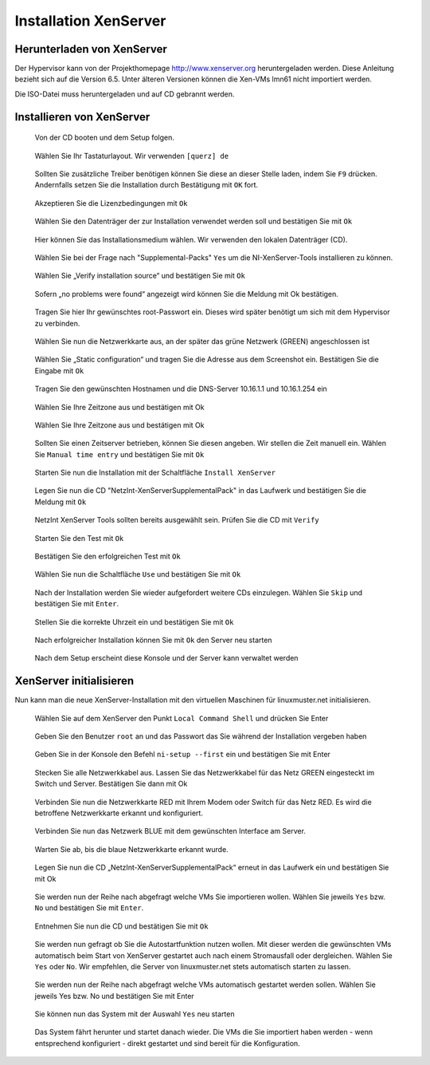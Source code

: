 Installation XenServer
======================

Herunterladen von XenServer
---------------------------

Der Hypervisor kann von der Projekthomepage http://www.xenserver.org heruntergeladen werden.
Diese Anleitung bezieht sich auf die Version 6.5. Unter älteren Versionen können die Xen-VMs
lmn61 nicht importiert werden.

Die ISO-Datei muss heruntergeladen und auf CD gebrannt werden.

Installieren von XenServer
--------------------------


..  figure:: media/installation_xenserver/install01.png
    :scale: 70%

    Von der CD booten und dem Setup folgen.


..  figure:: media/installation_xenserver/install02.png
    :scale: 70%
    
    Wählen Sie Ihr Tastaturlayout. Wir verwenden ``[querz] de``


..  figure:: media/installation_xenserver/install03.png
    :scale: 70%
    
    Sollten Sie zusätzliche Treiber benötigen können Sie diese an dieser Stelle laden, indem Sie ``F9`` drücken. 
    Andernfalls setzen Sie die Installation durch Bestätigung mit ``OK`` fort. 


..  figure:: media/installation_xenserver/install04.png
    :scale: 70%
    
    Akzeptieren Sie die Lizenzbedingungen mit ``Ok``

..  figure:: media/installation_xenserver/install05.png
    :scale: 70%
    
    Wählen Sie den Datenträger der zur Installation verwendet werden soll und bestätigen Sie mit ``Ok``


..  figure:: media/installation_xenserver/install06.png
    :scale: 70%
    
    Hier können Sie das Installationsmedium wählen. Wir verwenden den lokalen Datenträger
    (CD).


..  figure:: media/installation_xenserver/install07.png
    :scale: 70%
    
    Wählen Sie bei der Frage nach "Supplemental-Packs" ``Yes`` um die NI-XenServer-Tools installieren zu können.


..  figure:: media/installation_xenserver/install08.png
    :scale: 70%
    
    Wählen Sie „Verify installation source“ und bestätigen Sie mit ``Ok``

..  figure:: media/installation_xenserver/install09.png
    :scale: 70%

    Sofern „no problems were found“ angezeigt wird können Sie die Meldung mit Ok bestätigen.
    
..  figure:: media/installation_xenserver/install10.png
    :scale: 70%

    Tragen Sie hier Ihr gewünschtes root-Passwort ein. Dieses wird später benötigt um sich mit
    dem Hypervisor zu verbinden.
    
..  figure:: media/installation_xenserver/install11.png
    :scale: 70%
    
    Wählen Sie nun die Netzwerkkarte aus, an der später das grüne Netzwerk (GREEN)
    angeschlossen ist

..  figure:: media/installation_xenserver/install12.png
    :scale: 70%

    Wählen Sie „Static configuration“ und tragen Sie die Adresse aus dem Screenshot ein.
    Bestätigen Sie die Eingabe mit ``Ok``

..  figure:: media/installation_xenserver/install13.png
    :scale: 70%

    Tragen Sie den gewünschten Hostnamen und die DNS-Server 10.16.1.1 und 10.16.1.254 ein

..  figure:: media/installation_xenserver/install14.png
    :scale: 70%

    Wählen Sie Ihre Zeitzone aus und bestätigen mit Ok

..  figure:: media/installation_xenserver/install15.png
    :scale: 70%

    Wählen Sie Ihre Zeitzone aus und bestätigen mit Ok

    
..  figure:: media/installation_xenserver/install16.png
    :scale: 70%

    Sollten Sie einen Zeitserver betrieben, können Sie diesen angeben. 
    Wir stellen die Zeit manuell
    ein. Wählen Sie ``Manual time entry`` und bestätigen Sie mit ``Ok``

..  figure:: media/installation_xenserver/install17.png
    :scale: 70%

    Starten Sie nun die Installation mit der Schaltfläche ``Install XenServer``

.. raw:: LaTeX

     \clearpage



..  figure:: media/installation_xenserver/install18.png
    :scale: 70%

    Legen Sie nun die CD "NetzInt-XenServerSupplementalPack" in das Laufwerk und bestätigen
    Sie die Meldung mit ``Ok``
    
..  figure:: media/installation_xenserver/install19.png
    :scale: 70%

    NetzInt XenServer Tools sollten bereits ausgewählt sein. Prüfen Sie die CD mit ``Verify``

 
..  figure:: media/installation_xenserver/install19.png
    :scale: 70%

    Starten Sie den Test mit ``Ok``

..  figure:: media/installation_xenserver/install20.png
    :scale: 70%

    Bestätigen Sie den erfolgreichen Test mit ``Ok``

..  figure:: media/installation_xenserver/install21.png
    :scale: 70%

    Wählen Sie nun die Schaltfläche ``Use`` und bestätigen Sie mit ``Ok``

..  figure:: media/installation_xenserver/install22.png
    :scale: 70%

    Nach der Installation werden Sie wieder aufgefordert weitere CDs einzulegen. 
    Wählen Sie ``Skip`` und bestätigen Sie mit ``Enter``.

..  figure:: media/installation_xenserver/install23.png
    :scale: 70%
    
    Stellen Sie die korrekte Uhrzeit ein und bestätigen Sie mit ``Ok``

..  figure:: media/installation_xenserver/install24.png
    :scale: 70%

    Nach erfolgreicher Installation können Sie mit ``Ok`` den Server neu starten

..  figure:: media/installation_xenserver/install25.png
    :scale: 70%

    Nach dem Setup erscheint diese Konsole und der Server kann verwaltet werden

..  figure:: media/installation_xenserver/install26.png
    :scale: 70%

.. raw:: LaTeX

     \clearpage

XenServer initialisieren
------------------------

Nun kann man die neue XenServer-Installation mit den virtuellen Maschinen für linuxmuster.net initialisieren.

..  figure:: media/initialisieren_xenserver/01.png
    :scale: 70%

    Wählen Sie auf dem XenServer den Punkt ``Local Command Shell`` und drücken Sie Enter


..  figure:: media/initialisieren_xenserver/02.png
    :scale: 70%

    Geben Sie den Benutzer ``root`` an und das Passwort das Sie während der 
    Installation vergeben haben


..  figure:: media/initialisieren_xenserver/03.png
    :scale: 70%

    Geben Sie in der Konsole den Befehl ``ni-setup --first`` ein und bestätigen Sie mit Enter

..  figure:: media/initialisieren_xenserver/04.png
    :scale: 70%
    
    Stecken Sie alle Netzwerkkabel aus. Lassen Sie das Netzwerkkabel für das Netz GREEN
    eingesteckt im Switch und Server. Bestätigen Sie dann mit Ok

..  figure:: media/initialisieren_xenserver/05.png
    :scale: 70%
    
    Verbinden Sie nun die Netzwerkkarte RED mit Ihrem Modem oder 
    Switch für das Netz RED. Es wird die betroffene Netzwerkkarte erkannt 
    und konfiguriert.    

..  figure:: media/initialisieren_xenserver/06.png
    :scale: 70%
    
    Verbinden Sie nun das Netzwerk BLUE mit dem gewünschten Interface am Server.

..  figure:: media/initialisieren_xenserver/07.png
    :scale: 70%
    
    Warten Sie ab, bis die blaue Netzwerkkarte erkannt wurde.

..  figure:: media/initialisieren_xenserver/08.png
    :scale: 70%
    
    Legen Sie nun die CD „NetzInt-XenServerSupplementalPack“ erneut in das Laufwerk 
    ein und bestätigen Sie mit Ok

..  figure:: media/initialisieren_xenserver/09.png
    :scale: 70%
    
    Sie werden nun der Reihe nach abgefragt welche VMs Sie importieren wollen. 
    Wählen Sie jeweils ``Yes`` bzw. ``No`` und bestätigen Sie mit ``Enter``.
    
..  figure:: media/initialisieren_xenserver/10.png
    :scale: 50%
    
..  figure:: media/initialisieren_xenserver/11.png
    :scale: 50%

..  figure:: media/initialisieren_xenserver/12.png
    :scale: 50%


..  figure:: media/initialisieren_xenserver/13.png
    :scale: 70%

    Entnehmen Sie nun die CD und bestätigen Sie mit ``Ok``

..  figure:: media/initialisieren_xenserver/14.png
    :scale: 70%

    Sie werden nun gefragt ob Sie die Autostartfunktion nutzen wollen. Mit dieser werden die
    gewünschten VMs automatisch beim Start von XenServer gestartet auch nach einem
    Stromausfall oder dergleichen. Wählen Sie ``Yes`` oder ``No``. Wir empfehlen, die Server 
    von linuxmuster.net stets automatisch starten zu lassen.

..  figure:: media/initialisieren_xenserver/15.png
    :scale: 70%
   
    Sie werden nun der Reihe nach abgefragt welche VMs automatisch gestartet werden sollen.
    Wählen Sie jeweils Yes bzw. No und bestätigen Sie mit Enter

    
..  figure:: media/initialisieren_xenserver/16.png
    :scale: 70%


..  figure:: media/initialisieren_xenserver/17.png
    :scale: 70%

.. raw:: LaTeX

     \clearpage



..  figure:: media/initialisieren_xenserver/18.png
    :scale: 70%

    
..  figure:: media/initialisieren_xenserver/19.png
    :scale: 70%

    Sie können nun das System mit der Auswahl ``Yes`` neu starten
 
..  figure:: media/initialisieren_xenserver/20.png
    :scale: 70%

    Das System fährt herunter und startet danach wieder. 
    Die VMs die Sie importiert haben werden - wenn entsprechend konfiguriert - 
    direkt gestartet und sind bereit für die Konfiguration.

